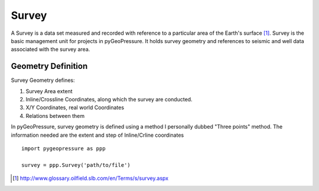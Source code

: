 Survey
======

A Survey is a data set measured and recorded with reference to a particular
area of the Earth's surface [1]_. Survey is the basic management unit for
projects in pyGeoPressure. It holds survey geometry and references to
seismic and well data associated with the survey area.

Geometry Definition
-------------------
Survey Geometry defines:

1. Survey Area extent
2. Inline/Crossline Coordinates, along which the survey are conducted.
3. X/Y Coordinates, real world Coordinates
4. Relations between them

In pyGeoPressure, survey geometry is defined using a method I personally dubbed
"Three points" method. The information needed are the extent and step of
Inline/Crline coordinates


::

    import pygeopressure as ppp

    survey = ppp.Survey('path/to/file')

.. [1] http://www.glossary.oilfield.slb.com/en/Terms/s/survey.aspx